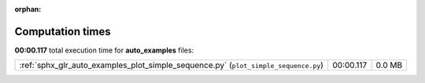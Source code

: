 
:orphan:

.. _sphx_glr_auto_examples_sg_execution_times:

Computation times
=================
**00:00.117** total execution time for **auto_examples** files:

+-------------------------------------------------------------------------------------+-----------+--------+
| :ref:`sphx_glr_auto_examples_plot_simple_sequence.py` (``plot_simple_sequence.py``) | 00:00.117 | 0.0 MB |
+-------------------------------------------------------------------------------------+-----------+--------+
